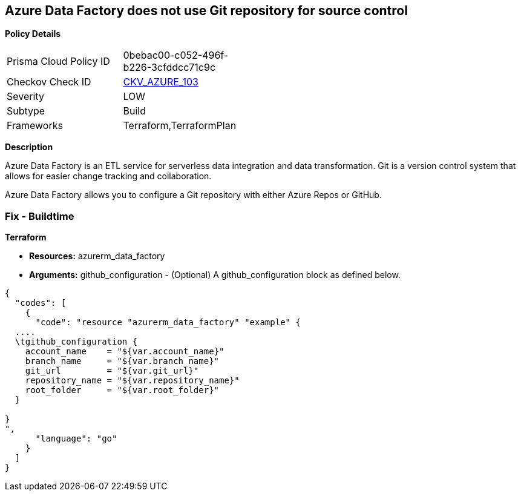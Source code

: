 == Azure Data Factory does not use Git repository for source control


*Policy Details* 

[width=45%]
[cols="1,1"]
|=== 
|Prisma Cloud Policy ID 
| 0bebac00-c052-496f-b226-3cfddcc71c9c

|Checkov Check ID 
| https://github.com/bridgecrewio/checkov/tree/master/checkov/terraform/checks/resource/azure/DataFactoryUsesGitRepository.py[CKV_AZURE_103]

|Severity
|LOW

|Subtype
|Build

|Frameworks
|Terraform,TerraformPlan

|=== 



*Description* 


Azure Data Factory is an ETL service for serverless data integration and data transformation. Git is a version control system that allows for easier change tracking and collaboration.

Azure Data Factory allows you to configure a Git repository with either Azure Repos or GitHub.

=== Fix - Buildtime


*Terraform* 


* *Resources:* azurerm_data_factory
* *Arguments:* github_configuration - (Optional) A github_configuration block as defined below.


[source,go]
----
{
  "codes": [
    {
      "code": "resource "azurerm_data_factory" "example" {
  ....
  \tgithub_configuration {
    account_name    = "${var.account_name}"
    branch_name     = "${var.branch_name}"
    git_url         = "${var.git_url}"
    repository_name = "${var.repository_name}"
    root_folder     = "${var.root_folder}"
  }

}
",
      "language": "go"
    }
  ]
}
----
